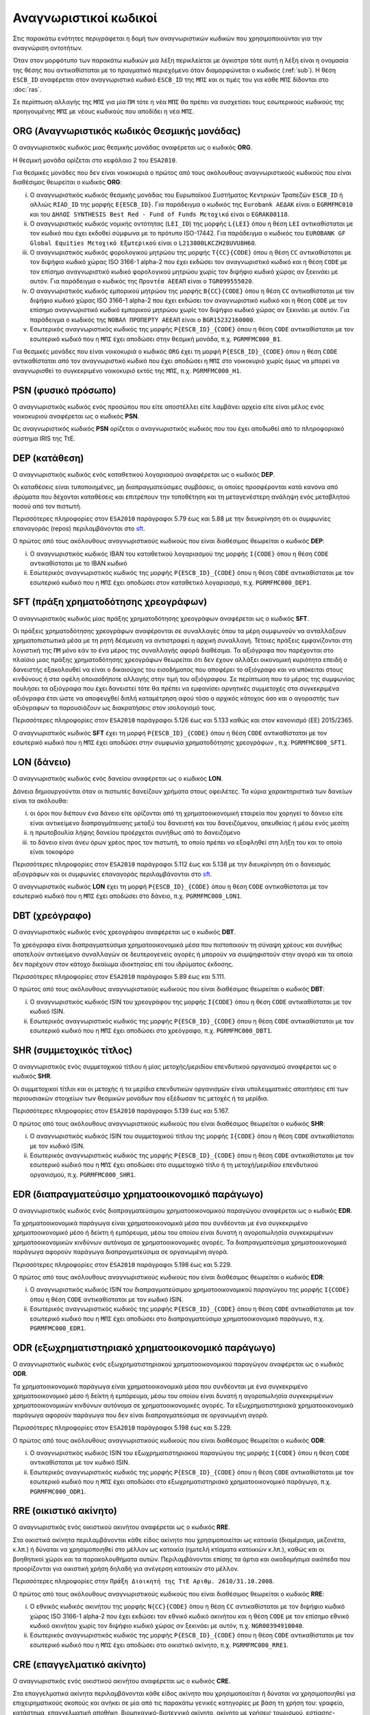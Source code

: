 Αναγνωριστικοί κωδικοί
======================

Στις παρακάτω ενότητες περιγράφεται η δομή των αναγνωριστικών κωδικών που
χρησιμοποιούνται για την αναγνώριση οντοτήτων.

Όταν στον μορφότυπο των παρακάτω κωδικών μια λέξη περικλείεται με άγκιστρα τότε
αυτή η λέξη είναι η ονομασία της θέσης που αντικαθίσταται με το πραγματικό
περιεχόμενο όταν διαμορφώνεται ο κωδικός (:ref:`sub`).  Η θέση ``ESCB_ID``
αναφέρεται στον αναγνωριστικό κωδικό ``ESCB_ID`` της ``ΜΠΣ`` και οι τιμές του για
κάθε ``ΜΠΣ`` δίδονται στο :doc:`ras`.

Σε περίπτωση αλλαγής της ``ΜΠΣ`` για μία ``ΠΜ`` τότε η νέα ``ΜΠΣ`` θα πρέπει να συσχετίσει τους εσωτερικούς κωδικούς της προηγουμένης ``ΜΠΣ`` με νέους κωδικούς που αποδίδει η νέα ``ΜΠΣ``.

.. _org:


ORG (Αναγνωριστικός κωδικός Θεσμικής μονάδας)
------------------------------------------------

Ο αναγνωριστικός κωδικός μιας θεσμικής μονάδας αναφέρεται ως ο κωδικός
**ORG**.

Η θεσμική μονάδα ορίζεται στο κεφάλαιο 2 του ``ESA2010``.

Για θεσμικές μονάδες που δεν είναι νοικοκυριά ο πρώτος από τους ακόλουθους
αναγνωριστικούς κωδικούς που είναι διαθέσιμος θεωρείται ο κωδικός **ORG**:

i. Ο αναγνωριστικός κωδικός θεσμικής μονάδας του Ευρωπαϊκού Συστήματος
   Κεντρικών Τραπεζών ``ESCB_ID`` ή αλλιώς ``RIAD_ID`` της μορφής
   ``E{ESCB_ID}``.  Για παράδειγμα o κωδικός της ``Eurobank ΑΕΔΑΚ`` είναι
   ο ``EGRMFMC010`` και του ``ΔΗΛΟΣ SYNTHESIS Best Red - Fund of
   Funds Μετοχικό`` είναι ο ``EGRAK00118``.

#. Ο αναγνωριστικός κωδικός νομικής οντότητας (``LEI_ID``) της  μορφής
   ``L{LEI}`` όπου η θέση ``LEI`` αντικαθίσταται με τον κωδικό που έχει
   εκδοθεί σύμφωνα με το πρότυπο ISO-17442.  Για παράδειγμα ο κωδικός του
   ``EUROBANK GF Global Equities Μετοχικό Εξωτερικού`` είναι ο
   ``L213800LKCZH28UVU8H60``.

#. Ο αναγνωριστικός κωδικός φορολογικού μητρώου της μορφής
   ``T{CC}{CODE}`` όπου η θέση ``CC`` αντικαθίσταται με τον διψήφιο κωδικό
   χώρας ISO 3166-1 alpha-2 που έχει εκδώσει τον αναγνωριστικό κωδικό και η
   θέση ``CODE`` με τον επίσημο αναγνωριστικό κωδικό φορολογικού μητρώου
   χωρίς τον διψήφιο κωδικό χώρας αν ξεκινάει με αυτόν.  Για παράδειγμα ο
   κωδικός της ``Προντέα ΑΕΕΑΠ`` είναι ο ``TGR099555020``.

#. Ο αναγνωριστικός κωδικός εμπορικού μητρώου της μορφής ``Β{CC}{CODE}``
   όπου η θέση ``CC`` αντικαθίσταται με τον διψήφιο κωδικό χώρας ISO 3166-1
   alpha-2 που έχει εκδώσει τον αναγνωριστικό κωδικό και η θέση ``CODE`` με
   τον επίσημο αναγνωριστικό κωδικό εμπορικού μητρώου χωρίς τον διψήφιο
   κωδικό χώρας αν ξεκινάει με αυτόν.  Για παράδειγμα ο κωδικός της ``ΝΟΒΑΛ
   ΠΡΟΠΕΡΤΥ ΑΕΕΑΠ`` είναι ο ``BGR15232160000``.

#. Εσωτερικός αναγνωριστικός κωδικός της μορφής ``P{ESCB_ID}_{CODE}`` όπου η
   θέση ``CODE`` αντικαθίσταται με τον εσωτερικό κωδικό που η ``ΜΠΣ`` έχει
   αποδώσει στην θεσμική μονάδα, π.χ. ``PGRMFMC000_B1``.

Για θεσμικές μονάδες που είναι νοικοκυριά ο κωδικός ``ORG`` έχει τη μορφή
``P{ESCB_ID}_{CODE}`` όπου η θέση ``CODE`` αντικαθίσταται από τον αναγνωριστικό
κωδικό που έχει αποδώσει η ``ΜΠΣ`` στο νοικοκυριό χωρίς όμως να μπορεί να
αναγνωρισθεί το συγκεκριμένο νοικοκυριό εκτός της ``ΜΠΣ``, π.χ. ``PGRMFMC000_H1``.

.. _psn:


PSN (φυσικό πρόσωπο)
-----------------------

Ο αναγνωριστικός κωδικός ενός προσώπου που είτε αποστέλλει είτε λαμβάνει αρχεία
είτε είναι μέλος ενός νοικοκυριού αναφέρεται ως ο κωδικός **PSN**.

Ως αναγνωριστικός κωδικός **PSN** ορίζεται ο αναγνωριστικός κωδικός που του
έχει αποδωθεί από το πληροφοριακό σύστημα IRIS της ΤτΕ.

.. _dep:


DEP (κατάθεση)
-----------------

Ο αναγνωριστικός κωδικός ενός καταθετικού λογαριασμού αναφέρεται ως ο κωδικός **DEP**.

Οι καταθέσεις είναι τυποποιημένες, μη διαπραγματεύσιμες συμβάσεις, οι οποίες
προσφέρονται κατά κανόνα από ιδρύματα που δέχονται καταθέσεις και επιτρέπουν
την τοποθέτηση και τη μεταγενέστερη ανάληψη ενός μεταβλητού ποσού από τον
πιστωτή.

Περισσότερες πληροφορίες στον ``ESA2010`` παράγραφοι 5.79 έως και 5.88 με την
διευκρίνηση ότι οι συμφωνίες επαναγοράς (repos) περιλαμβάνονται στο sft_.

Ο πρώτος από τους ακόλουθους αναγνωριστικούς κωδικούς που είναι διαθέσιμος
θεωρείται ο κωδικός **DEP**:

i. Ο αναγνωριστικός κωδικός IBAN του καταθετικού λογαριασμού της μορφής ``Ι{CODE}``
   όπου η θέση ``CODE`` αντικαθίσταται με το ΙΒΑΝ κωδικό

#. Εσωτερικός αναγνωριστικός κωδικός της μορφής ``P{ESCB_ID}_{CODE}`` όπου η
   θέση ``CODE`` αντικαθίσταται με τον εσωτερικό κωδικό που η ``ΜΠΣ`` έχει
   αποδώσει στον καταθετικό λογαριασμό, π.χ. ``PGRMFMC000_DEP1``.

.. _sft:


SFT (πράξη χρηματοδότησης χρεογράφων)
----------------------------------------
Ο αναγνωριστικός κωδικός μίας πράξης χρηματοδότησης χρεογράφων αναφέρεται
ως ο κωδικός **SFT**.

Οι πράξεις χρηματοδότησης χρεογράφων αναφέρονται σε συναλλαγές όπου τα μέρη
συμφωνούν να ανταλλάξουν χρηματοπιστωτικά μέσα με τη ρητή δέσμευση να
αντιστραφεί η αρχική συναλλαγή. Τέτοιες πράξεις εμφανίζονται στη λογιστική της
``ΠΜ`` μόνο εάν το ένα μέρος της συναλλαγής αφορά διαθέσιμα.  Τα αξιόγραφα που
παρέχονται στο πλαίσιο μιας πράξης χρηματοδότησης χρεογράφων θεωρείται ότι δεν
έχουν αλλάξει οικονομική κυριότητα επειδή ο δανειστής εξακολουθεί να είναι
ο δικαιούχος του εισοδήματος που αποφέρει το αξιόγραφο και να υπόκειται στους
κινδύνους ή στα οφέλη οποιασδήποτε αλλαγής στην τιμή του αξιόγραφου.  Σε
περίπτωση που το μέρος της συμφωνίας πουλήσει τα αξιόγραφα που έχει δανειστεί
τότε θα πρέπει να εμφανίσει αρνητικές συμμετοχές στα συγκεκριμένα αξιόγραφα
έτσι ώστε να αποφευχθεί διπλή καταμέτρηση αφού τόσο ο αρχικός κάτοχος όσο και ο
αγοραστής των αξιόγραφων τα παρουσιάζουν ως διακρατήσεις στον ισολογισμό τους.

Περισσότερες πληροφορίες στον ``ESA2010`` παράγραφοι 5.126 έως και 5.133 καθώς και
στον κανονισμό (EE) 2015/2365.

Ο αναγνωριστικός κωδικός **SFT** έχει τη μορφή ``P{ESCB_ID}_{CODE}`` όπου η θέση
``CODE`` αντικαθίσταται με τον εσωτερικό κωδικό που η ``ΜΠΣ`` έχει αποδώσει
στην συμφωνία χρηματοδότησης χρεογράφων , π.χ. ``PGRMFMC000_SFT1``.

.. _lon:


LON (δάνειο)
---------------
Ο αναγνωριστικός κωδικός ενός δανείου αναφέρεται ως ο κωδικός **LON**.

Δάνεια δημιουργούνται όταν οι πιστωτές δανείζουν χρήματα στους οφειλέτες.  Τα
κύρια χαρακτηριστικά των δανείων είναι τα ακόλουθα:

i) οι όροι που διέπουν ένα δάνειο είτε ορίζονται από τη χρηματοοικονομική
   εταιρεία που χορηγεί το δάνειο είτε είναι αντικείμενο διαπραγμάτευσης μεταξύ
   του δανειστή και του δανειζόμενου, απευθείας ή μέσω ενός μεσίτη

#) η πρωτοβουλία λήψης δανείου προέρχεται συνήθως από το δανειζόμενο

#) το δάνειο είναι άνευ όρων χρέος προς τον πιστωτή, το οποίο πρέπει να
   εξοφληθεί στη λήξη του και το οποίο είναι τοκοφόρο

Περισσότερες πληροφορίες στον ``ESA2010`` παράγραφοι 5.112 έως και 5.138 με την
διευκρίνηση ότι ο δανεισμός αξιογράφων και οι συμφωνίες επαναγοράς
περιλαμβάνονται στο sft_.

Ο αναγνωριστικός κωδικός **LON** έχει τη μορφή ``P{ESCB_ID}_{CODE}`` όπου η θέση
``CODE`` αντικαθίσταται με τον εσωτερικό κωδικό που η ``ΜΠΣ`` έχει αποδώσει στο
δάνειο, π.χ. ``PGRMFMC000_LON1``.

.. _dbt:


DBT (χρεόγραφο)
------------------

Ο αναγνωριστικός κωδικός ενός χρεογράφου αναφέρεται ως ο κωδικός **DBT**.

Τα χρεόγραφα είναι διαπραγματεύσιμα χρηματοοικονομικά μέσα που πιστοποιούν τη
σύναψη χρέους και συνήθως αποτελούν αντικείμενο συναλλαγών σε δευτερογενείς
αγορές ή μπορούν να συμψηφιστούν στην αγορά και τα οποία δεν παρέχουν στον
κάτοχο δικαίωμα ιδιοκτησίας επί του ιδρύματος έκδοσης.

Περισσότερες πληροφορίες στον ``ESA2010`` παράγραφοι 5.89 έως και 5.111.

Ο πρώτος από τους ακόλουθους αναγνωριστικούς κωδικούς που είναι διαθέσιμος
θεωρείται ο κωδικός **DBT**:

i. Ο αναγνωριστικός κωδικός ISIN του χρεογράφου της μορφής ``I{CODE}`` όπου η θέση ``CODE`` αντικαθίσταται με τον κωδικό ISIN.

#. Εσωτερικός αναγνωριστικός κωδικός της μορφής ``P{ESCB_ID}_{CODE}`` όπου η θέση
   ``CODE`` αντικαθίσταται με τον εσωτερικό κωδικό που η ``ΜΠΣ`` έχει αποδώσει
   στο χρεόγραφο, π.χ. ``PGRMFMC000_DBT1``.

.. _shr:


SHR (συμμετοχικός τίτλος)
----------------------------

Ο αναγνωριστικός ενός συμμετοχικού τίτλου ή μίας μετοχής/μεριδίου επενδυτικού
οργανισμού αναφέρεται ως ο κωδικός **SHR**.

Οι συμμετοχικοί τίτλοι και οι μετοχής ή τα μερίδια επενδυτικών οργανισμών
είναι υπολειμματικές απαιτήσεις επί των περιουσιακών στοιχείων των θεσμικών
μονάδων που εξέδωσαν τις μετοχές ή τα μερίδια.

Περισσότερες πληροφορίες στον ``ESA2010`` παράγραφοι 5.139 έως και 5.167.

Ο πρώτος από τους ακόλουθους αναγνωριστικούς κωδικούς που είναι διαθέσιμος
θεωρείται ο κωδικός **SHR**:

i. Ο αναγνωριστικός κωδικός ISIN του συμμετοχικού τίτλου της μορφής ``I{CODE}`` όπου η θέση ``CODE`` αντικαθίσταται με τον κωδικό ISIN.

#. Εσωτερικός αναγνωριστικός κωδικός της μορφής ``P{ESCB_ID}_{CODE}`` όπου η θέση
   ``CODE`` αντικαθίσταται με τον εσωτερικό κωδικό που η ``ΜΠΣ`` έχει αποδώσει
   στο συμμετοχικό τίτλο ή τη μετοχή/μεριδίου επενδυτικού οργανισμού, π.χ.
   ``PGRMFMC000_SHR1``.

.. _edr:

EDR (διαπραγματεύσιμο χρηματοοικονομικό παράγωγο)
-------------------------------------------------

Ο αναγνωριστικός κωδικός ενός διαπραγματεύσιμου χρηματοοικονομικού παραγώγου
αναφέρεται ως ο κωδικός **EDR**.

Τα χρηματοοικονομικά παράγωγα είναι χρηματοοικονομικά μέσα που συνδέονται με
ένα συγκεκριμένο χρηματοοικονομικό μέσο ή δείκτη ή εμπόρευμα, μέσω του οποίου
είναι δυνατή η αγοροπωλησία συγκεκριμένων χρηματοοικονομικών κινδύνων αυτόνομα
σε χρηματοοικονομικές αγορές.  Τα διαπραγματεύσιμα χρηματοοικονομικά παράγωγα
αφορούν παράγωγα διαπραγματεύσιμα σε οργανωμένη αγορά.

Περισσότερες πληροφορίες στον ``ESA2010`` παράγραφοι 5.198 έως και 5.229.

Ο πρώτος από τους ακόλουθους αναγνωριστικούς κωδικούς που είναι διαθέσιμος
θεωρείται ο κωδικός **EDR**:

i. Ο αναγνωριστικός κωδικός ISIN του διαπραγματεύσιμου χρηματοοικονομικού παραγώγου της μορφής ``I{CODE}`` όπου η θέση ``CODE`` αντικαθίσταται με τον κωδικό ISIN.

#. Εσωτερικός αναγνωριστικός κωδικός της μορφής ``P{ESCB_ID}_{CODE}`` όπου η θέση
   ``CODE`` αντικαθίσταται με τον εσωτερικό κωδικό που η ``ΜΠΣ`` έχει αποδώσει
   στο διαπραγματεύσιμο χρηματοοικονομικό παράγωγο, π.χ. ``PGRMFMC000_EDR1``.

.. _odr:


ODR (εξωχρηματιστηριακό χρηματοοικονομικό παράγωγο)
------------------------------------------------------

Ο αναγνωριστικός κωδικός ενός εξωχρηματιστηριακού χρηματοοικονομικού παραγώγου
αναφέρεται ως ο κωδικός **ODR**.

Τα χρηματοοικονομικά παράγωγα είναι χρηματοοικονομικά μέσα που συνδέονται με
ένα συγκεκριμένο χρηματοοικονομικό μέσο ή δείκτη ή εμπόρευμα, μέσω του οποίου
είναι δυνατή η αγοροπωλησία συγκεκριμένων χρηματοοικονομικών κινδύνων αυτόνομα
σε χρηματοοικονομικές αγορές.  Τα εξωχρηματιστηριακά χρηματοοικονομικά παράγωγα
αφορούν παράγωγα που δεν είναι διαπραγματεύσιμα σε οργανωμένη αγορά.

Περισσότερες πληροφορίες στον ``ESA2010`` παράγραφοι 5.198 έως και 5.229.

Ο πρώτος από τους ακόλουθους αναγνωριστικούς κωδικούς που είναι διαθέσιμος
θεωρείται ο κωδικός **ODR**:

i. Ο αναγνωριστικός κωδικός ISIN του εξωχρηματιστηριακού παραγώγου της μορφής ``I{CODE}`` όπου η θέση ``CODE`` αντικαθίσταται με τον κωδικό ISIN.

#. Εσωτερικός αναγνωριστικός κωδικός της μορφής ``P{ESCB_ID}_{CODE}`` όπου η θέση
   ``CODE`` αντικαθίσταται με τον εσωτερικό κωδικό που η ``ΜΠΣ`` έχει αποδώσει
   στο εξωχρηματιστηριακό χρηματοοικονομικό παράγωγο, π.χ. ``PGRMFMC000_ODR1``.

.. _rre:


RRE (οικιστικό ακίνητο)
--------------------------

Ο αναγνωριστικός ενός οικιστικού ακινήτου αναφέρεται ως ο κωδικός **RRE**.

Στα οικιστικά ακίνητα περιλαμβάνονται κάθε είδος ακίνητο που χρησιμοποιείται ως
κατοικία (διαμέρισμα, μεζονέτα, κ.λπ.) ή δύναται να χρησιμοποιηθεί στο μέλλον
ως κατοικία (ημιτελή κτίσματα κατοικιών κ.λπ.), καθώς και οι βοηθητικοί χώροι
και τα παρακολουθήματα αυτών.  Περιλαμβάνονται επίσης τα άρτια και οικοδομήσιμα
οικόπεδα που προορίζονται για οικιστική χρήση δηλαδή για ανέγερση κατοικιών στο
μέλλον.

Περισσότερες πληροφορίες στην ``Πράξη Διοικητή της ΤτΕ Αριθμ. 2610/31.10.2008``.

Ο πρώτος από τους ακόλουθους αναγνωριστικούς κωδικούς που είναι διαθέσιμος
θεωρείται ο κωδικός **RRE**:

i. Ο εθνικός κωδικός ακινήτου της μορφής
   ``Ν{CC}{CODE}`` όπου η θέση ``CC`` αντικαθίσταται με τον διψήφιο κωδικό
   χώρας ISO 3166-1 alpha-2 που έχει εκδώσει τον εθνικό κωδικό ακινήτου και η
   θέση ``CODE`` με τον επίσημο εθνικό κωδικό ακινήτου
   χωρίς τον διψήφιο κωδικό χώρας αν ξεκινάει με αυτόν, π.χ. ``NGR00394910040``.

#. Εσωτερικός αναγνωριστικός κωδικός της μορφής ``P{ESCB_ID}_{CODE}`` όπου η θέση
   ``CODE`` αντικαθίσταται με τον εσωτερικό κωδικό που η ``ΜΠΣ`` έχει αποδώσει
   στο οικιστικό ακίνητο, π.χ. ``PGRMFMC000_RRE1``.

.. _cre:


CRE (επαγγελματικό ακίνητο)
------------------------------

Ο αναγνωριστικός ενός οικιστικού ακινήτου αναφέρεται ως ο κωδικός **CRE**.

Στα επαγγελματικά ακίνητα περιλαμβάνονται κάθε είδος ακίνητο που
χρησιμοποιείται ή δύναται να χρησιμοποιηθεί για επιχειρηματικούς σκοπούς και
ανήκει σε μία από τις παρακάτω γενικές κατηγορίες με βάση τη χρήση του:
γραφείο, κατάστημα, επαγγελματική αποθήκη, βιομηχανικό-βιοτεχνικό ακίνητο,
ακίνητο με χρήσεις τουρισμού, εστίασης-αναψυχής (εστιατόριο, θέατρο, κ.ά.),
ειδική επαγγελματική χρήση (χώρος στάθμευσης, πρατήριο καυσίμων κ.ά.), όπως και
το σύνολο των υποκατηγοριών που αυτές περιλαμβάνουν.

Περισσότερες πληροφορίες στην ``Πράξη Εκτελεστικής Επιτροπής της ΤτΕ Αριθμ. 23/26.07.2013``.

Ο πρώτος από τους ακόλουθους αναγνωριστικούς κωδικούς που είναι διαθέσιμος
θεωρείται ο κωδικός **CRE**:

i. Ο εθνικός κωδικός ακινήτου της μορφής
   ``Ν{CC}{CODE}`` όπου η θέση ``CC`` αντικαθίσταται με τον διψήφιο κωδικό
   χώρας ISO 3166-1 alpha-2 που έχει εκδώσει τον εθνικό κωδικό ακινήτου και η
   θέση ``CODE`` με τον επίσημο εθνικό κωδικό ακινήτου
   χωρίς τον διψήφιο κωδικό χώρας αν ξεκινάει με αυτόν, π.χ. ``NGR00394910040``.

#. Εσωτερικός αναγνωριστικός κωδικός της μορφής ``P{ESCB_ID}_{CODE}`` όπου η θέση
   ``CODE`` αντικαθίσταται με τον εσωτερικό κωδικό που η ``ΜΠΣ`` έχει αποδώσει
   στο επαγγελματικό ακίνητο, π.χ. ``PGRMFMC000_CRE1``.
